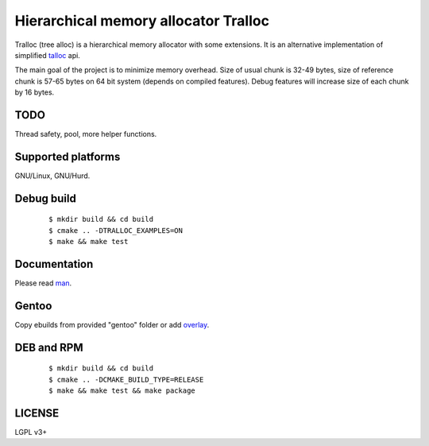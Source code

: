 Hierarchical memory allocator Tralloc
=====================================

Tralloc (tree alloc) is a hierarchical memory allocator with some extensions. It is an alternative implementation of simplified `talloc`_ api.

The main goal of the project is to minimize memory overhead.
Size of usual chunk is 32-49 bytes, size of reference chunk is 57-65 bytes on 64 bit system (depends on compiled features).
Debug features will increase size of each chunk by 16 bytes.


TODO
----
Thread safety, pool, more helper functions.


Supported platforms
-------------------

GNU/Linux, GNU/Hurd.


Debug build
-----------

    ::

     $ mkdir build && cd build
     $ cmake .. -DTRALLOC_EXAMPLES=ON
     $ make && make test


Documentation
-------------
Please read `man`_.


Gentoo
------

Copy ebuilds from provided "gentoo" folder or add `overlay`_.


DEB and RPM
-----------

    ::
    
     $ mkdir build && cd build
     $ cmake .. -DCMAKE_BUILD_TYPE=RELEASE
     $ make && make test && make package


LICENSE
-------
LGPL v3+


.. _talloc:  http://talloc.samba.org/talloc/doc/html/group__talloc.html
.. _man:     https://github.com/andrew-aladev/tralloc/blob/master/man/tralloc.txt
.. _overlay: https://github.com/andrew-aladev/puchuu-overlay
